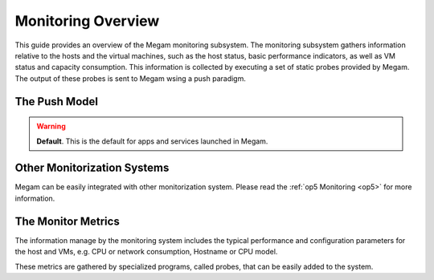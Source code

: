 .. _apm:

====================
Monitoring Overview
====================

This guide provides an overview of the Megam monitoring subsystem. The monitoring subsystem gathers information relative to the hosts and the virtual machines, such as the host status, basic performance indicators, as well as VM status and capacity consumption. This information is collected by executing a set of static probes provided by Megam. The output of these probes is sent to Megam wsing a push paradigm.

The Push Model
==================

.. warning:: **Default**. This is the default for apps and services launched in Megam.



Other Monitorization Systems
============================

Megam can be easily integrated with other monitorization system. Please read the :ref:`op5 Monitoring <op5>` for more information.


The Monitor Metrics
===================

The information manage by the monitoring system includes the typical performance and configuration parameters for the host and VMs, e.g. CPU or network consumption, Hostname or CPU model.

These metrics are gathered by specialized programs, called probes, that can be easily added to the system.  

